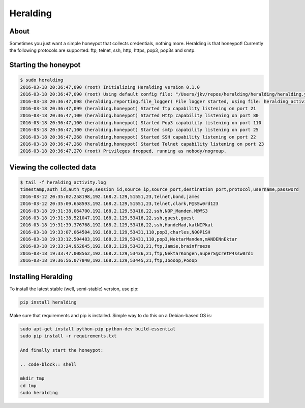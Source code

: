 Heralding |travis badge| |landscape badge| |version badge|
=======================

.. |travis badge| image:: https://img.shields.io/travis/johnnykv/heralding/master.svg
   :target: https://travis-ci.org/johnnykv/heralding
.. |landscape badge| image:: https://landscape.io/github/johnnykv/heralding/master/landscape.png
   :target: https://landscape.io/github/johnnykv/heralding/
   :alt: Code Health
.. |version badge| image:: https://img.shields.io/pypi/v/heralding.svg
   :target: https://pypi.python.org/pypi/Heralding/

About
-----

Sometimes you just want a simple honeypot that collects credentials, nothing more. Heralding is that honeypot!
Currently the following protocols are supported: ftp, telnet, ssh, http, https, pop3, pop3s and smtp.

Starting the honeypot
-----------------------

.. code-block:: shell

  $ sudo heralding
  2016-03-18 20:36:47,090 (root) Initializing Heralding version 0.1.0
  2016-03-18 20:36:47,090 (root) Using default config file: "/Users/jkv/repos/heralding/heralding/heralding.yml", if you want to customize values please copy this file to the current working directory
  2016-03-18 20:36:47,098 (heralding.reporting.file_logger) File logger started, using file: heralding_activity.log
  2016-03-18 20:36:47,099 (heralding.honeypot) Started ftp capability listening on port 21
  2016-03-18 20:36:47,100 (heralding.honeypot) Started Http capability listening on port 80
  2016-03-18 20:36:47,100 (heralding.honeypot) Started Pop3 capability listening on port 110
  2016-03-18 20:36:47,100 (heralding.honeypot) Started smtp capability listening on port 25
  2016-03-18 20:36:47,268 (heralding.honeypot) Started SSH capability listening on port 22
  2016-03-18 20:36:47,268 (heralding.honeypot) Started Telnet capability listening on port 23
  2016-03-18 20:36:47,270 (root) Privileges dropped, running as nobody/nogroup.

Viewing the collected data
--------------------------

.. code-block:: shell

  $ tail -f heralding_activity.log
  timestamp,auth_id,auth_type,session_id,source_ip,source_port,destination_port,protocol,username,password
  2016-03-12 20:35:02.258198,192.168.2.129,51551,23,telnet,bond,james
  2016-03-12 20:35:09.658593,192.168.2.129,51551,23,telnet,clark,P@SSw0rd123
  2016-03-18 19:31:38.064700,192.168.2.129,53416,22,ssh,NOP_Manden,M@MS3
  2016-03-18 19:31:38.521047,192.168.2.129,53416,22,ssh,guest,guest
  2016-03-18 19:31:39.376768,192.168.2.129,53416,22,ssh,HundeMad,katNIPkat
  2016-03-18 19:33:07.064504,192.168.2.129,53431,110,pop3,charles,N00P1SH
  2016-03-18 19:33:12.504483,192.168.2.129,53431,110,pop3,NektarManden,mANDENnEktar
  2016-03-18 19:33:24.952645,192.168.2.129,53433,21,ftp,Jamie,brainfreeze
  2016-03-18 19:33:47.008562,192.168.2.129,53436,21,ftp,NektarKongen,SuperS@cretP4ssw0rd1
  2016-03-18 19:36:56.077840,192.168.2.129,53445,21,ftp,Joooop,Pooop


Installing Heralding
---------------------

To install the latest stable (well, semi-stable) version, use pip:

.. code-block:: shell

  pip install heralding

Make sure that requirements and pip is installed.
Simple way to do this on a Debian-based OS is:

.. code-block:: shell

  sudo apt-get install python-pip python-dev build-essential
  sudo pip install -r requirements.txt
  
  And finally start the honeypot:
  
  .. code-block:: shell

  mkdir tmp
  cd tmp
  sudo heralding
  
